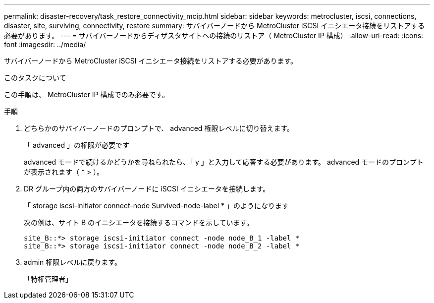 ---
permalink: disaster-recovery/task_restore_connectivity_mcip.html 
sidebar: sidebar 
keywords: metrocluster, iscsi, connections, disaster, site, surviving, connectivity, restore 
summary: サバイバーノードから MetroCluster iSCSI イニシエータ接続をリストアする必要があります。 
---
= サバイバーノードからディザスタサイトへの接続のリストア（ MetroCluster IP 構成）
:allow-uri-read: 
:icons: font
:imagesdir: ../media/


[role="lead"]
サバイバーノードから MetroCluster iSCSI イニシエータ接続をリストアする必要があります。

.このタスクについて
この手順は、 MetroCluster IP 構成でのみ必要です。

.手順
. どちらかのサバイバーノードのプロンプトで、 advanced 権限レベルに切り替えます。
+
「 advanced 」の権限が必要です

+
advanced モードで続けるかどうかを尋ねられたら、「 y 」と入力して応答する必要があります。 advanced モードのプロンプトが表示されます（ * > ）。

. DR グループ内の両方のサバイバーノードに iSCSI イニシエータを接続します。
+
「 storage iscsi-initiator connect-node Survived-node-label * 」のようになります

+
次の例は、サイト B のイニシエータを接続するコマンドを示しています。

+
[listing]
----
site_B::*> storage iscsi-initiator connect -node node_B_1 -label *
site_B::*> storage iscsi-initiator connect -node node_B_2 -label *
----
. admin 権限レベルに戻ります。
+
「特権管理者」


